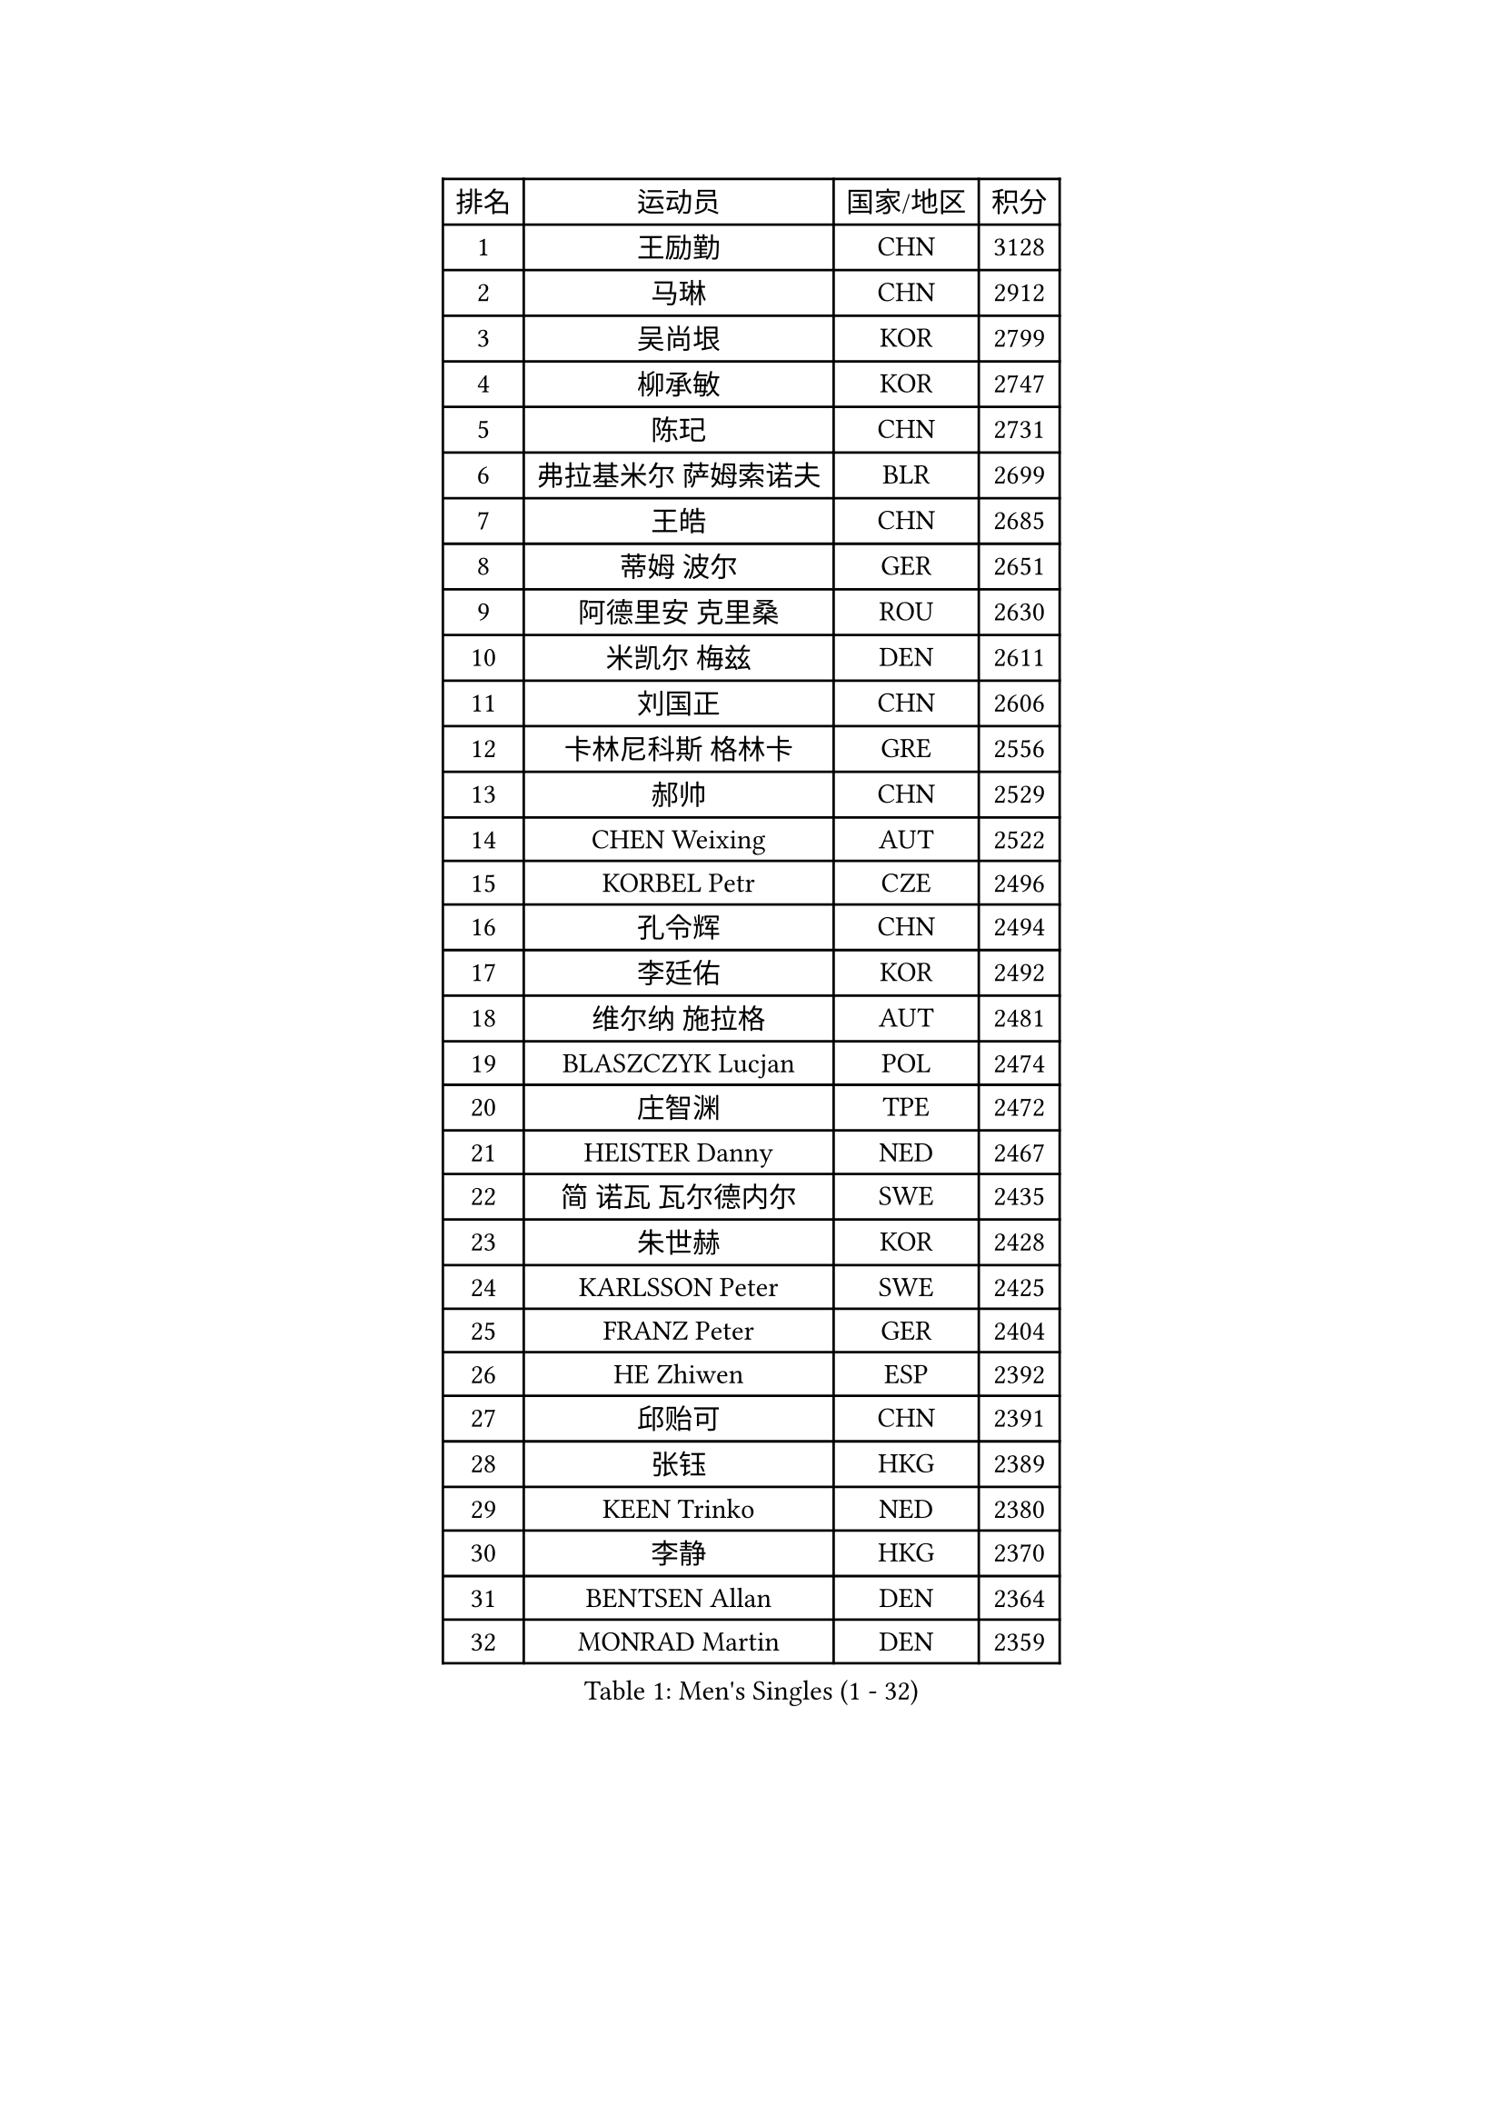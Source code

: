 
#set text(font: ("Courier New", "NSimSun"))
#figure(
  caption: "Men's Singles (1 - 32)",
    table(
      columns: 4,
      [排名], [运动员], [国家/地区], [积分],
      [1], [王励勤], [CHN], [3128],
      [2], [马琳], [CHN], [2912],
      [3], [吴尚垠], [KOR], [2799],
      [4], [柳承敏], [KOR], [2747],
      [5], [陈玘], [CHN], [2731],
      [6], [弗拉基米尔 萨姆索诺夫], [BLR], [2699],
      [7], [王皓], [CHN], [2685],
      [8], [蒂姆 波尔], [GER], [2651],
      [9], [阿德里安 克里桑], [ROU], [2630],
      [10], [米凯尔 梅兹], [DEN], [2611],
      [11], [刘国正], [CHN], [2606],
      [12], [卡林尼科斯 格林卡], [GRE], [2556],
      [13], [郝帅], [CHN], [2529],
      [14], [CHEN Weixing], [AUT], [2522],
      [15], [KORBEL Petr], [CZE], [2496],
      [16], [孔令辉], [CHN], [2494],
      [17], [李廷佑], [KOR], [2492],
      [18], [维尔纳 施拉格], [AUT], [2481],
      [19], [BLASZCZYK Lucjan], [POL], [2474],
      [20], [庄智渊], [TPE], [2472],
      [21], [HEISTER Danny], [NED], [2467],
      [22], [简 诺瓦 瓦尔德内尔], [SWE], [2435],
      [23], [朱世赫], [KOR], [2428],
      [24], [KARLSSON Peter], [SWE], [2425],
      [25], [FRANZ Peter], [GER], [2404],
      [26], [HE Zhiwen], [ESP], [2392],
      [27], [邱贻可], [CHN], [2391],
      [28], [张钰], [HKG], [2389],
      [29], [KEEN Trinko], [NED], [2380],
      [30], [李静], [HKG], [2370],
      [31], [BENTSEN Allan], [DEN], [2364],
      [32], [MONRAD Martin], [DEN], [2359],
    )
  )#pagebreak()

#set text(font: ("Courier New", "NSimSun"))
#figure(
  caption: "Men's Singles (33 - 64)",
    table(
      columns: 4,
      [排名], [运动员], [国家/地区], [积分],
      [33], [GRUJIC Slobodan], [SRB], [2352],
      [34], [LEUNG Chu Yan], [HKG], [2332],
      [35], [LUNDQVIST Jens], [SWE], [2311],
      [36], [KUZMIN Fedor], [RUS], [2309],
      [37], [LEGOUT Christophe], [FRA], [2308],
      [38], [让 米歇尔 赛弗], [BEL], [2306],
      [39], [LIM Jaehyun], [KOR], [2300],
      [40], [蒋澎龙], [TPE], [2293],
      [41], [吉田海伟], [JPN], [2291],
      [42], [FENG Zhe], [BUL], [2290],
      [43], [约尔根 佩尔森], [SWE], [2285],
      [44], [ROSSKOPF Jorg], [GER], [2280],
      [45], [高礼泽], [HKG], [2277],
      [46], [LIN Ju], [DOM], [2276],
      [47], [FEJER-KONNERTH Zoltan], [GER], [2267],
      [48], [PAVELKA Tomas], [CZE], [2243],
      [49], [高宁], [SGP], [2239],
      [50], [SUCH Bartosz], [POL], [2234],
      [51], [马文革], [CHN], [2233],
      [52], [ELOI Damien], [FRA], [2226],
      [53], [巴斯蒂安 斯蒂格], [GER], [2224],
      [54], [SAIVE Philippe], [BEL], [2223],
      [55], [YANG Zi], [SGP], [2219],
      [56], [PRIMORAC Zoran], [CRO], [2217],
      [57], [CHO Jihoon], [KOR], [2193],
      [58], [克里斯蒂安 苏斯], [GER], [2193],
      [59], [SMIRNOV Alexey], [RUS], [2191],
      [60], [HIELSCHER Lars], [GER], [2180],
      [61], [WOSIK Torben], [GER], [2168],
      [62], [ERLANDSEN Geir], [NOR], [2144],
      [63], [TUGWELL Finn], [DEN], [2142],
      [64], [CHILA Patrick], [FRA], [2141],
    )
  )#pagebreak()

#set text(font: ("Courier New", "NSimSun"))
#figure(
  caption: "Men's Singles (65 - 96)",
    table(
      columns: 4,
      [排名], [运动员], [国家/地区], [积分],
      [65], [KEINATH Thomas], [SVK], [2139],
      [66], [KARAKASEVIC Aleksandar], [SRB], [2131],
      [67], [AXELQVIST Johan], [SWE], [2129],
      [68], [SEREDA Peter], [SVK], [2123],
      [69], [GERELL Par], [SWE], [2119],
      [70], [CHO Eonrae], [KOR], [2118],
      [71], [YANG Min], [ITA], [2118],
      [72], [岸川圣也], [JPN], [2117],
      [73], [MAZUNOV Dmitry], [RUS], [2112],
      [74], [FAZEKAS Peter], [HUN], [2107],
      [75], [TORIOLA Segun], [NGR], [2099],
      [76], [SCHLICHTER Jorg], [GER], [2097],
      [77], [帕纳吉奥迪斯 吉奥尼斯], [GRE], [2096],
      [78], [侯英超], [CHN], [2091],
      [79], [水谷隼], [JPN], [2078],
      [80], [MATSUSHITA Koji], [JPN], [2075],
      [81], [罗伯特 加尔多斯], [AUT], [2072],
      [82], [TOKIC Bojan], [SLO], [2068],
      [83], [#text(gray, "LEE Chulseung")], [KOR], [2066],
      [84], [KUSINSKI Marcin], [POL], [2063],
      [85], [PLACHY Josef], [CZE], [2062],
      [86], [MATSUMOTO Cazuo], [BRA], [2059],
      [87], [DIDUKH Oleksandr], [UKR], [2058],
      [88], [#text(gray, "GIARDINA Umberto")], [ITA], [2055],
      [89], [HAKANSSON Fredrik], [SWE], [2052],
      [90], [CHTCHETININE Evgueni], [BLR], [2049],
      [91], [#text(gray, "KRZESZEWSKI Tomasz")], [POL], [2039],
      [92], [LIU Song], [ARG], [2037],
      [93], [PHUNG Armand], [FRA], [2034],
      [94], [WANG Jianfeng], [NOR], [2033],
      [95], [SHAN Mingjie], [CHN], [2022],
      [96], [LEE Jinkwon], [KOR], [2014],
    )
  )#pagebreak()

#set text(font: ("Courier New", "NSimSun"))
#figure(
  caption: "Men's Singles (97 - 128)",
    table(
      columns: 4,
      [排名], [运动员], [国家/地区], [积分],
      [97], [CIOTI Constantin], [ROU], [2007],
      [98], [尹在荣], [KOR], [2006],
      [99], [MOLIN Magnus], [SWE], [2006],
      [100], [HUANG Johnny], [CAN], [2005],
      [101], [SHMYREV Maxim], [RUS], [2002],
      [102], [GORAK Daniel], [POL], [2001],
      [103], [SIMONER Christoph], [AUT], [1996],
      [104], [DEMETER Lehel], [HUN], [1996],
      [105], [ZWICKL Daniel], [HUN], [1993],
      [106], [KLASEK Marek], [CZE], [1984],
      [107], [MANSSON Magnus], [SWE], [1983],
      [108], [CABESTANY Cedrik], [FRA], [1979],
      [109], [PAZSY Ferenc], [HUN], [1977],
      [110], [#text(gray, "ARAI Shu")], [JPN], [1974],
      [111], [LIVENTSOV Alexey], [RUS], [1974],
      [112], [HOYAMA Hugo], [BRA], [1973],
      [113], [MONTEIRO Joao], [POR], [1970],
      [114], [OLEJNIK Martin], [CZE], [1969],
      [115], [WU Chih-Chi], [TPE], [1967],
      [116], [JAKAB Janos], [HUN], [1966],
      [117], [LENGEROV Kostadin], [AUT], [1965],
      [118], [ACHANTA Sharath Kamal], [IND], [1965],
      [119], [蒂亚戈 阿波罗尼亚], [POR], [1963],
      [120], [VYBORNY Richard], [CZE], [1962],
      [121], [SALEH Ahmed], [EGY], [1959],
      [122], [SVENSSON Robert], [SWE], [1957],
      [123], [唐鹏], [HKG], [1953],
      [124], [JOVER Sebastien], [FRA], [1948],
      [125], [JIANG Weizhong], [CRO], [1948],
      [126], [ZHMUDENKO Yaroslav], [UKR], [1948],
      [127], [TRUKSA Jaromir], [SVK], [1946],
      [128], [STEPHENSEN Gudmundur], [ISL], [1940],
    )
  )